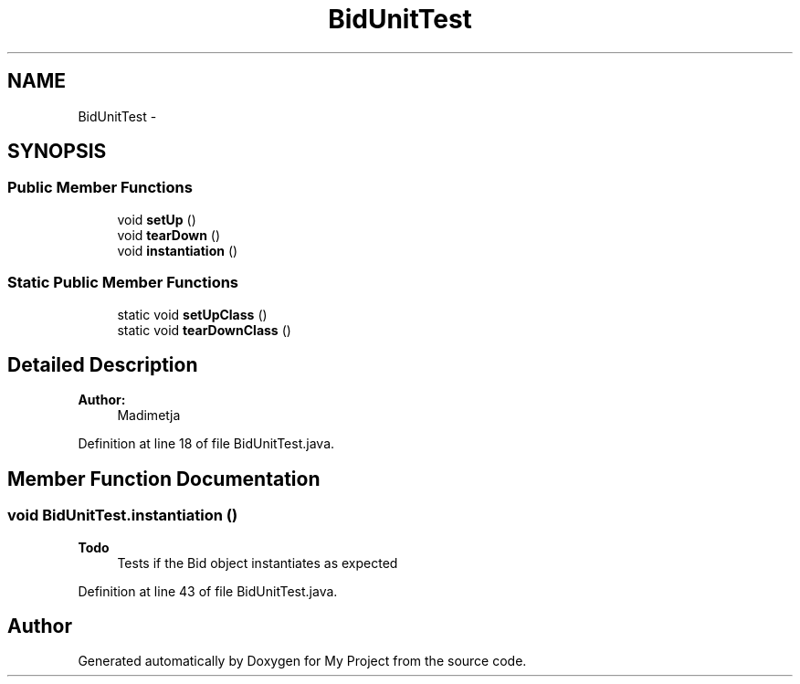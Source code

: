 .TH "BidUnitTest" 3 "Fri Jun 27 2014" "My Project" \" -*- nroff -*-
.ad l
.nh
.SH NAME
BidUnitTest \- 
.SH SYNOPSIS
.br
.PP
.SS "Public Member Functions"

.in +1c
.ti -1c
.RI "void \fBsetUp\fP ()"
.br
.ti -1c
.RI "void \fBtearDown\fP ()"
.br
.ti -1c
.RI "void \fBinstantiation\fP ()"
.br
.in -1c
.SS "Static Public Member Functions"

.in +1c
.ti -1c
.RI "static void \fBsetUpClass\fP ()"
.br
.ti -1c
.RI "static void \fBtearDownClass\fP ()"
.br
.in -1c
.SH "Detailed Description"
.PP 

.PP
\fBAuthor:\fP
.RS 4
Madimetja 
.RE
.PP

.PP
Definition at line 18 of file BidUnitTest\&.java\&.
.SH "Member Function Documentation"
.PP 
.SS "void BidUnitTest\&.instantiation ()"

.PP
\fBTodo\fP
.RS 4
Tests if the Bid object instantiates as expected 
.RE
.PP

.PP
Definition at line 43 of file BidUnitTest\&.java\&.

.SH "Author"
.PP 
Generated automatically by Doxygen for My Project from the source code\&.
